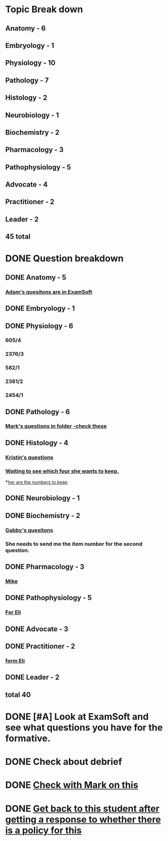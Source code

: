 * Topic Break down
** Anatomy - 6
** Embryology - 1
** Physiology - 10
** Pathology - 7
** Histology - 2
** Neurobiology - 1
** Biochemistry - 2
** Pharmacology - 3
** Pathophysiology - 5
** Advocate - 4
** Practitioner - 2
** Leader - 2
** 45 total

* DONE Question breakdown
** DONE Anatomy - 5
*** [[message://%3ccdd04b3ce4ab456bab9347c2fe9ae185@RUPW-EXCHMAIL02.rush.edu%3E][Adam's quesitons are in ExamSoft]]
** DONE Embryology - 1
** DONE Physiology - 6
*** 605/4
*** 2376/3
*** 582/1
*** 2381/2
*** 2454/1
** DONE Pathology - 6
*** [[message://%3c312eb3d2d4ff443abc8da961e18db3ef@RUPW-EXCHMAIL02.rush.edu%3E][Mark's questions in folder -check these]]
** DONE Histology - 4
*** [[message://%3C030309835c7e4fe0ad427261c91ba5d5@RUPW-EXCHMAIL02.rush.edu%3E][Kristin's questions]]
*** [[message://%3C2E594B03-90B0-4A2C-AA2A-A2D717622605@rush.edu%3E][Waiting to see which four she wants to keep.]]
***[[message://%3c00b935be3c3f470d9bf1fbf0b80779db@RUPW-EXCHMAIL02.rush.edu%3E][her are the numbers to keep]] 
** DONE Neurobiology - 1
** DONE Biochemistry - 2
*** [[message://%3c21c27d9e486a47b99a62384d251501b0@RUPW-EXCHMAIL01.rush.edu%3E][Gabby's quesitons]]
*** She needs to send me the item number for the second question.
** DONE Pharmacology - 3
*** [[message://%3Cce067e26a15448d780d9b73b58c81f02@RUPW-EXCHMAIL02.rush.edu%3E][Mike]]
** DONE Pathophysiology - 5
*** [[message://%3cF8540C29-0A9A-4231-9D7C-2FD7AA9F7BB8@rush.edu%3E][For Eli]]
** DONE Advocate - 3
** DONE Practitioner - 2
*** [[message://%3cF8540C29-0A9A-4231-9D7C-2FD7AA9F7BB8@rush.edu%3E][form Eli]]
** DONE Leader - 2
** total 40

* DONE [#A] Look at ExamSoft and see what questions you have for the formative.

* DONE Check about debrief

* DONE [[message://%3c07273738-452A-48D4-958C-85774797BD32@gmail.com%3E][Check with Mark on this]]
* DONE [[message://%3c1512313681305.85004@rush.edu%3E][Get back to this student after getting a response to whether there is a policy for this]]
